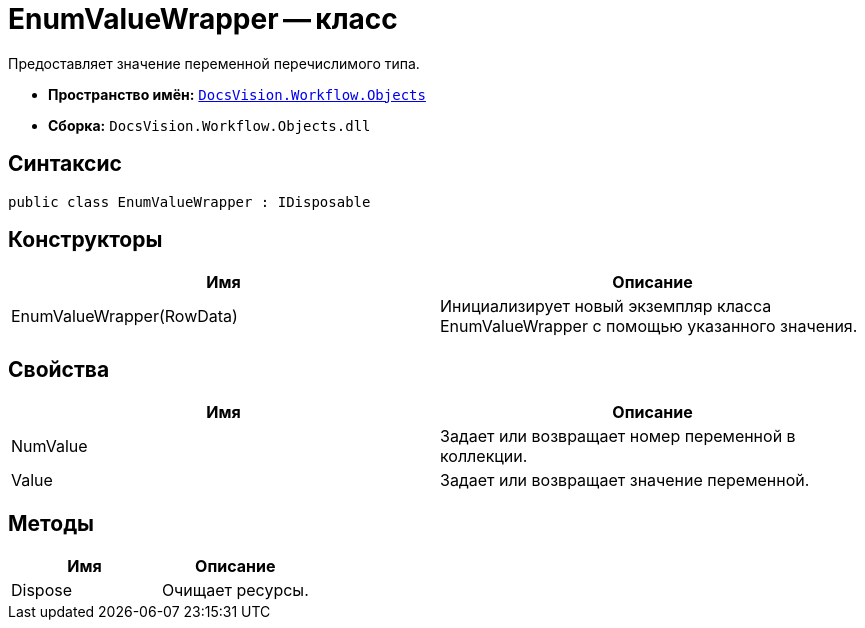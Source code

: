 = EnumValueWrapper -- класс

Предоставляет значение переменной перечислимого типа.

* *Пространство имён:* `xref:api/DocsVision/Workflow/Objects/Objects_NS.adoc[DocsVision.Workflow.Objects]`
* *Сборка:* `DocsVision.Workflow.Objects.dll`

== Синтаксис

[source,csharp]
----
public class EnumValueWrapper : IDisposable
----

== Конструкторы

[cols=",",options="header"]
|===
|Имя |Описание
|EnumValueWrapper(RowData) |Инициализирует новый экземпляр класса EnumValueWrapper с помощью указанного значения.
|===

== Свойства

[cols=",",options="header"]
|===
|Имя |Описание
|NumValue |Задает или возвращает номер переменной в коллекции.
|Value |Задает или возвращает значение переменной.
|===

== Методы

[cols=",",options="header"]
|===
|Имя |Описание
|Dispose |Очищает ресурсы.
|===
